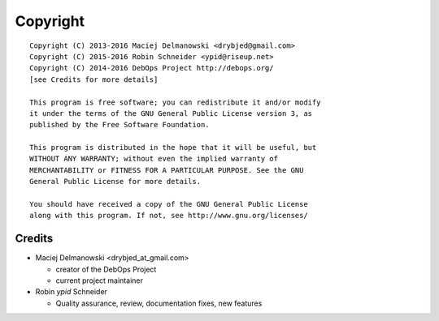 Copyright
=========

::

    Copyright (C) 2013-2016 Maciej Delmanowski <drybjed@gmail.com>
    Copyright (C) 2015-2016 Robin Schneider <ypid@riseup.net>
    Copyright (C) 2014-2016 DebOps Project http://debops.org/
    [see Credits for more details]

    This program is free software; you can redistribute it and/or modify
    it under the terms of the GNU General Public License version 3, as
    published by the Free Software Foundation.

    This program is distributed in the hope that it will be useful, but
    WITHOUT ANY WARRANTY; without even the implied warranty of
    MERCHANTABILITY or FITNESS FOR A PARTICULAR PURPOSE. See the GNU
    General Public License for more details.

    You should have received a copy of the GNU General Public License
    along with this program. If not, see http://www.gnu.org/licenses/

Credits
-------

* Maciej Delmanowski <drybjed_at_gmail.com>

  * creator of the DebOps Project

  * current project maintainer

* Robin `ypid` Schneider

  * Quality assurance, review, documentation fixes, new features
